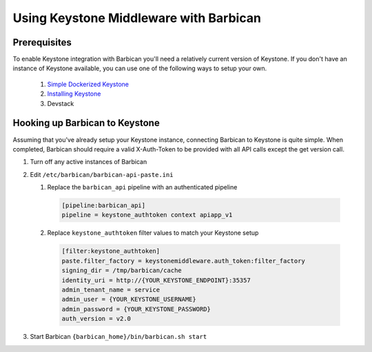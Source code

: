 Using Keystone Middleware with Barbican
========================================

Prerequisites
--------------
To enable Keystone integration with Barbican you'll need a relatively
current version of Keystone. If you don't have an instance of Keystone
available, you can use one of the following ways to setup your own.

 #. `Simple Dockerized Keystone`_
 #. `Installing Keystone`_
 #. Devstack

.. _Simple Dockerized Keystone: https://registry.hub.docker.com/u/
                                jmvrbanac/simple-keystone/
.. _Installing Keystone: http://docs.openstack.org/developer/keystone/
                         installing.html


Hooking up Barbican to Keystone
--------------------------------
Assuming that you've already setup your Keystone instance, connecting
Barbican to Keystone is quite simple. When completed, Barbican should
require a valid X-Auth-Token to be provided with all API calls except
the get version call.

1. Turn off any active instances of Barbican
2. Edit ``/etc/barbican/barbican-api-paste.ini``

   1. Replace the ``barbican_api`` pipeline with an authenticated pipeline

    .. code-block:: ini

        [pipeline:barbican_api]
        pipeline = keystone_authtoken context apiapp_v1

   2. Replace ``keystone_authtoken`` filter values to match your Keystone
      setup

    .. code-block:: ini

       [filter:keystone_authtoken]
       paste.filter_factory = keystonemiddleware.auth_token:filter_factory
       signing_dir = /tmp/barbican/cache
       identity_uri = http://{YOUR_KEYSTONE_ENDPOINT}:35357
       admin_tenant_name = service
       admin_user = {YOUR_KEYSTONE_USERNAME}
       admin_password = {YOUR_KEYSTONE_PASSWORD}
       auth_version = v2.0

3. Start Barbican ``{barbican_home}/bin/barbican.sh start``

